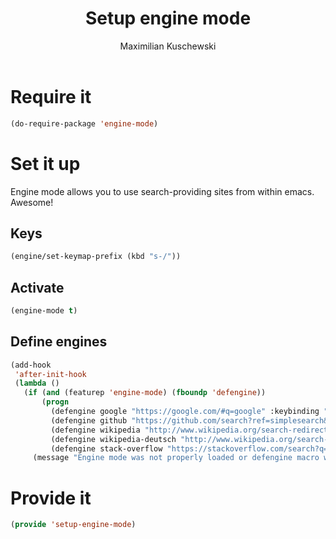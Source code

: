 #+TITLE: Setup engine mode
#+DESCRIPTION:
#+AUTHOR: Maximilian Kuschewski
#+PROPERTY: my-file-type emacs-config


* Require it
#+begin_src emacs-lisp
(do-require-package 'engine-mode)
#+end_src

* Set it up
Engine mode allows you to use search-providing sites from within emacs. Awesome!
** Keys
#+begin_src emacs-lisp
(engine/set-keymap-prefix (kbd "s-/"))
#+end_src
** Activate
#+begin_src emacs-lisp
(engine-mode t)
#+end_src
** Define engines
#+begin_src emacs-lisp
  (add-hook
   'after-init-hook
   (lambda ()
     (if (and (featurep 'engine-mode) (fboundp 'defengine))
         (progn
           (defengine google "https://google.com/#q=google" :keybinding "g")
           (defengine github "https://github.com/search?ref=simplesearch&q=%s")
           (defengine wikipedia "http://www.wikipedia.org/search-redirect.php?language=en&go=Go&search=%s" :keybinding "w")
           (defengine wikipedia-deutsch "http://www.wikipedia.org/search-redirect.php?language=de&go=Go&search=%s" :keybinding"d")
           (defengine stack-overflow "https://stackoverflow.com/search?q=%s" :keybinding "s"))
       (message "Engine mode was not properly loaded or defengine macro was not defined"))))

#+end_src

* Provide it
#+begin_src emacs-lisp
(provide 'setup-engine-mode)
#+end_src
